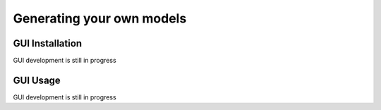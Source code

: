 Generating your own models
==========================

.. _gui installation:

GUI Installation
----------------

GUI development is still in progress

.. _gui usage:

GUI Usage
---------

GUI development is still in progress